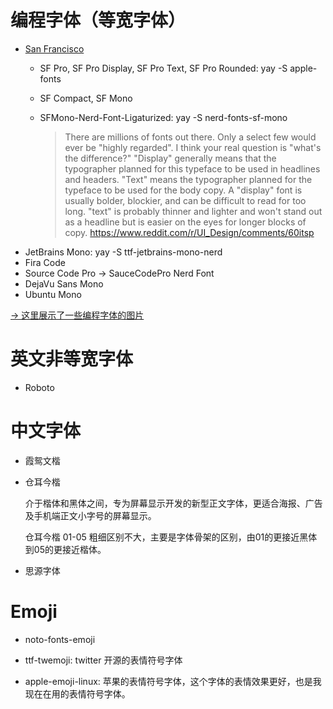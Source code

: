 # 字体收录


* 编程字体（等宽字体）
- [[https://en.wikipedia.org/wiki/San_Francisco_(sans-serif_typeface)][San Francisco]]
  - SF Pro, SF Pro Display, SF Pro Text, SF Pro Rounded: yay -S apple-fonts
  - SF Compact, SF Mono
  - SFMono-Nerd-Font-Ligaturized: yay -S nerd-fonts-sf-mono
  #+begin_quote
  There are millions of fonts out there. Only a select few would ever be "highly regarded". I think your real question is "what's the difference?"
  "Display" generally means that the typographer planned for this typeface to be used in headlines and headers. "Text" means the typographer planned for the typeface to be used for the body copy.
  A "display" font is usually bolder, blockier, and can be difficult to read for too long. "text" is probably thinner and lighter and won't stand out as a headline but is easier on the eyes for longer blocks of copy.
  https://www.reddit.com/r/UI_Design/comments/60itsp
  #+end_quote
- JetBrains Mono: yay -S ttf-jetbrains-mono-nerd
- Fira Code
- Source Code Pro → SauceCodePro Nerd Font
- DejaVu Sans Mono
- Ubuntu Mono

[[https://haoran-mc.github.io/230914-fonts.html][→ 这里展示了一些编程字体的图片]]

* 英文非等宽字体
- Roboto

* 中文字体
- 霞鸳文楷

  # 用于 rime、linux 全局字体
  # brew install font-lxgw-wenkai
  # yay -S ttf-lxgw-wenkai-screen 这个阅读版好像一般般？或者手动下载字体，然后安装？

- 仓耳今楷

  介于楷体和黑体之间，专为屏幕显示开发的新型正文字体，更适合海报、广告及手机端正文小字号的屏幕显示。

  仓耳今楷 01-05 粗细区别不大，主要是字体骨架的区别，由01的更接近黑体到05的更接近楷体。

  # 用于博客
  # 这里存储的 jinkai.ttf 字体名字是「仓耳今楷03-6763」

- 思源字体

  # yay -S noto-fonts noto-fonts-cjk
  # 软件包 noto-fonts 提供了西文无衬字体 Noto Sans 和西文衬线字体 Noto Serif；
  # 软件包 noto-fonts-cjk 提供了中文无衬字体 Noto Sans CJK 和中文衬线字体 Noto Serif CJK；
  # 软件包 noto-fonts-emoji 提供表情符号字体；
  # 软件包 noto-fonts-extra 提供额外的字重和宽度变种；
  # backup.org::noto-fonts

* Emoji
- noto-fonts-emoji

- ttf-twemoji: twitter 开源的表情符号字体

- apple-emoji-linux: 苹果的表情符号字体，这个字体的表情效果更好，也是我现在在用的表情符号字体。
